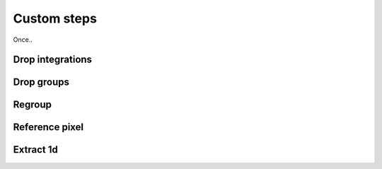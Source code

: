 Custom steps
============

Once..

Drop integrations
-----------------

Drop groups
-----------

Regroup
-------

Reference pixel
---------------

Extract 1d
----------



